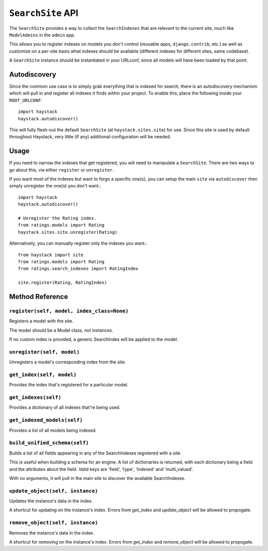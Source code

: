 ==================
``SearchSite`` API
==================

The ``SearchSite`` provides a way to collect the ``SearchIndexes`` that are
relevant to the current site, much like ``ModelAdmins`` in the ``admin`` app.

This allows you to register indexes on models you don't control (reusable
apps, ``django.contrib``, etc.) as well as customize on a per-site basis what
indexes should be available (different indexes for different sites, same
codebase).

A ``SearchSite`` instance should be instantiated in your URLconf, since all
models will have been loaded by that point.


Autodiscovery
=============

Since the common use case is to simply grab everything that is indexed for
search, there is an autodiscovery mechanism which will pull in and register
all indexes it finds within your project. To enable this, place the following
inside your ``ROOT_URLCONF``::

    import haystack
    haystack.autodiscover()

This will fully flesh-out the default ``SearchSite`` (at
``haystack.sites.site``) for use. Since this site is used by default throughout
Haystack, very little (if any) additional configuration will be needed.


Usage
=====

If you need to narrow the indexes that get registered, you will need to
manipulate a ``SearchSite``. There are two ways to go about this, via either
``register`` or ``unregister``.

If you want most of the indexes but want to forgo a specific one(s), you can
setup the main ``site`` via ``autodiscover`` then simply unregister the one(s)
you don't want.::

    import haystack
    haystack.autodiscover()
    
    # Unregister the Rating index.
    from ratings.models import Rating
    haystack.sites.site.unregister(Rating)

Alternatively, you can manually register only the indexes you want.::

    from haystack import site
    from ratings.models import Rating
    from ratings.search_indexes import RatingIndex
    
    site.register(Rating, RatingIndex)


Method Reference
================

``register(self, model, index_class=None)``
~~~~~~~~~~~~~~~~~~~~~~~~~~~~~~~~~~~~~~~~~~~

Registers a model with the site.

The model should be a Model class, not instances.

If no custom index is provided, a generic SearchIndex will be applied
to the model.

``unregister(self, model)``
~~~~~~~~~~~~~~~~~~~~~~~~~~~

Unregisters a model's corresponding index from the site.

``get_index(self, model)``
~~~~~~~~~~~~~~~~~~~~~~~~~~

Provides the index that's registered for a particular model.

``get_indexes(self)``
~~~~~~~~~~~~~~~~~~~~~

Provides a dictionary of all indexes that're being used.

``get_indexed_models(self)``
~~~~~~~~~~~~~~~~~~~~~~~~~~~~

Provides a list of all models being indexed.

``build_unified_schema(self)``
~~~~~~~~~~~~~~~~~~~~~~~~~~~~~~

Builds a list of all fields appearing in any of the SearchIndexes registered
with a site.

This is useful when building a schema for an engine. A list of dictionaries
is returned, with each dictionary being a field and the attributes about the
field. Valid keys are 'field', 'type', 'indexed' and 'multi_valued'.

With no arguments, it will pull in the main site to discover the available
SearchIndexes.

``update_object(self, instance)``
~~~~~~~~~~~~~~~~~~~~~~~~~~~~~~~~~

Updates the instance's data in the index.

A shortcut for updating on the instance's index. Errors from `get_index`
and `update_object` will be allowed to propogate.

``remove_object(self, instance)``
~~~~~~~~~~~~~~~~~~~~~~~~~~~~~~~~~

Removes the instance's data in the index.

A shortcut for removing on the instance's index. Errors from `get_index`
and `remove_object` will be allowed to propogate.
